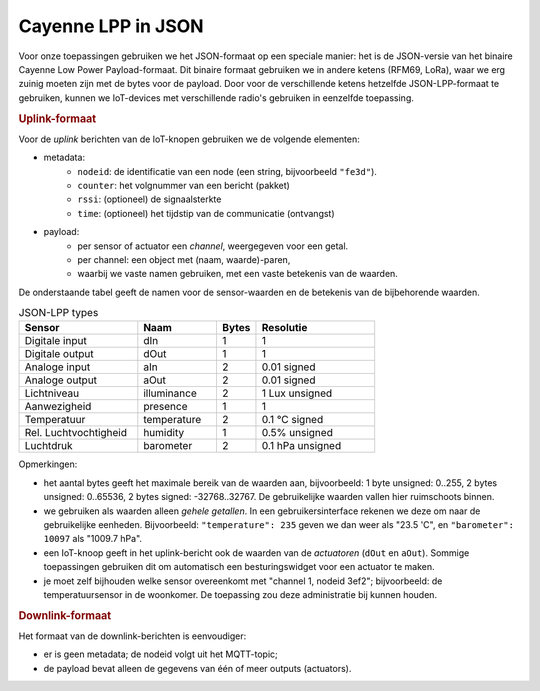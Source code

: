 Cayenne LPP in JSON
===================

Voor onze toepassingen gebruiken we het JSON-formaat op een speciale manier:
het is de JSON-versie van het binaire Cayenne Low Power Payload-formaat.
Dit binaire formaat gebruiken we in andere ketens (RFM69, LoRa),
waar we erg zuinig moeten zijn met de bytes voor de payload.
Door voor de verschillende ketens hetzelfde JSON-LPP-formaat te gebruiken,
kunnen we IoT-devices met verschillende radio's
gebruiken in eenzelfde toepassing.


.. rubric:: Uplink-formaat

Voor de *uplink* berichten van de IoT-knopen gebruiken we de volgende elementen:

* metadata:
    * ``nodeid``: de identificatie van een node (een string, bijvoorbeeld ``"fe3d"``).
    * ``counter``: het volgnummer van een bericht (pakket)
    * ``rssi``: (optioneel) de signaalsterkte
    * ``time``: (optioneel) het tijdstip van de communicatie (ontvangst)
* payload:
    * per sensor of actuator een *channel*, weergegeven voor een getal.
    * per channel: een object met (naam, waarde)-paren,
    * waarbij we vaste namen gebruiken, met een vaste betekenis van de waarden.

.. code-block:: json
   :caption: Voorbeeld json-lpp uplink bericht

   {"nodeid": "fe3d",
    "counter": 3027,
    "payload": {
      "0": {"temperature": 235},
      "1": {"barometer": 10093},
      "2": {"dOut": 1},
      "8": {"aOut": 255}
     }
   }

De onderstaande tabel geeft de namen voor de sensor-waarden en de betekenis van de bijbehorende waarden.

.. csv-table:: JSON-LPP types
   :header: "Sensor", "Naam",  "Bytes", "Resolutie"
   :widths: 15, 10,  5, 15

   "Digitale input",    "dIn",   1, "1"
   "Digitale output",   "dOut",  1, "1"
   "Analoge input", 	  "aIn",   2, "0.01 signed"
   "Analoge output", 	  "aOut",  2,	"0.01 signed"
   "Lichtniveau",       "illuminance", 2, "1 Lux unsigned"
   "Aanwezigheid",      "presence",    1,  "1"
   "Temperatuur",       "temperature", 	2, "0.1 °C signed"
   "Rel. Luchtvochtigheid", "humidity", 1, "0.5% unsigned"
   "Luchtdruk",         "barometer",    2, "0.1 hPa unsigned"

Opmerkingen:

* het aantal bytes geeft het maximale bereik van de waarden aan,
  bijvoorbeeld: 1 byte unsigned: 0..255, 2 bytes unsigned: 0..65536, 2 bytes signed: -32768..32767.
  De gebruikelijke waarden vallen hier ruimschoots binnen.
* we gebruiken als waarden alleen *gehele getallen*.
  In een gebruikersinterface rekenen we deze om naar de gebruikelijke eenheden.
  Bijvoorbeeld: ``"temperature": 235`` geven we dan weer als "23.5 'C", en
  ``"barometer": 10097`` als "1009.7 hPa".
* een IoT-knoop geeft in het uplink-bericht ook de waarden van de *actuatoren* (``dOut`` en ``aOut``).
  Sommige toepassingen gebruiken dit om automatisch een besturingswidget voor een actuator te maken.
* je moet zelf bijhouden welke sensor overeenkomt met "channel 1, nodeid 3ef2";
  bijvoorbeeld: de temperatuursensor in de woonkomer.
  De toepassing zou deze administratie bij kunnen houden.

.. rubric:: Downlink-formaat

Het formaat van de downlink-berichten is eenvoudiger:

* er is geen metadata; de nodeid volgt uit het MQTT-topic;
* de payload bevat alleen de gegevens van één of meer outputs (actuators).

.. code-block:: json
  :caption: Voorbeeld json-lpp downlink bericht

  {"2": {"dOut": 0},
   "8": {"aOut": 12}
  }
